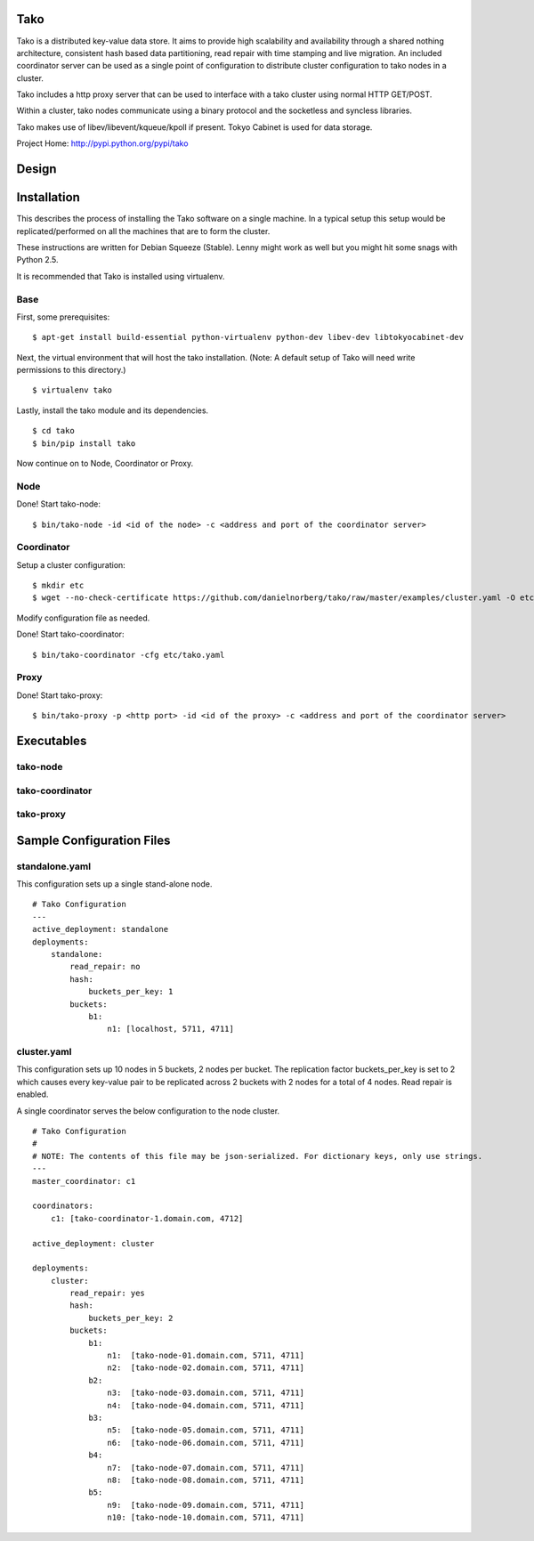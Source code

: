 Tako
====
Tako is a distributed key-value data store. It aims to provide high scalability and availability through a shared nothing architecture, consistent hash based data partitioning, read repair with time stamping and live migration. An included coordinator server can be used as a single point of configuration to distribute cluster configuration to tako nodes in a cluster.

Tako includes a http proxy server that can be used to interface with a tako cluster using normal HTTP GET/POST.

Within a cluster, tako nodes communicate using a binary protocol and the socketless and syncless libraries.

Tako makes use of libev/libevent/kqueue/kpoll if present.
Tokyo Cabinet is used for data storage.

Project Home: http://pypi.python.org/pypi/tako

Design
======



Installation
============

This describes the process of installing the Tako software on a single machine.
In a typical setup this setup would be replicated/performed on all the machines that are to form the cluster.

These instructions are written for Debian Squeeze (Stable).
Lenny might work as well but you might hit some snags with Python 2.5.

It is recommended that Tako is installed using virtualenv.

Base
----

First, some prerequisites:

::

    $ apt-get install build-essential python-virtualenv python-dev libev-dev libtokyocabinet-dev

Next, the virtual environment that will host the tako installation.
(Note: A default setup of Tako will need write permissions to this directory.)

::

    $ virtualenv tako

Lastly, install the tako module and its dependencies.

::

    $ cd tako
    $ bin/pip install tako

Now continue on to Node, Coordinator or Proxy.

Node
----

Done! Start tako-node:

::

    $ bin/tako-node -id <id of the node> -c <address and port of the coordinator server>

Coordinator
-----------

Setup a cluster configuration:

::

    $ mkdir etc
    $ wget --no-check-certificate https://github.com/danielnorberg/tako/raw/master/examples/cluster.yaml -O etc/tako.yaml

Modify configuration file as needed.

Done! Start tako-coordinator:

::

    $ bin/tako-coordinator -cfg etc/tako.yaml

Proxy
-----

Done! Start tako-proxy:

::

    $ bin/tako-proxy -p <http port> -id <id of the proxy> -c <address and port of the coordinator server>

Executables
===========

tako-node
---------

tako-coordinator
----------------

tako-proxy
----------


Sample Configuration Files
==========================

standalone.yaml
---------------

This configuration sets up a single stand-alone node.

::

    # Tako Configuration
    ---
    active_deployment: standalone
    deployments:
        standalone:
            read_repair: no
            hash:
                buckets_per_key: 1
            buckets:
                b1:
                    n1: [localhost, 5711, 4711]

cluster.yaml
------------

This configuration sets up 10 nodes in 5 buckets, 2 nodes per bucket.
The replication factor buckets_per_key is set to 2 which causes every
key-value pair to be replicated across 2 buckets with 2 nodes for a total
of 4 nodes. Read repair is enabled.

A single coordinator serves the below configuration to the node cluster.

::

    # Tako Configuration
    #
    # NOTE: The contents of this file may be json-serialized. For dictionary keys, only use strings.
    ---
    master_coordinator: c1

    coordinators:
        c1: [tako-coordinator-1.domain.com, 4712]

    active_deployment: cluster

    deployments:
        cluster:
            read_repair: yes
            hash:
                buckets_per_key: 2
            buckets:
                b1:
                    n1:  [tako-node-01.domain.com, 5711, 4711]
                    n2:  [tako-node-02.domain.com, 5711, 4711]
                b2:
                    n3:  [tako-node-03.domain.com, 5711, 4711]
                    n4:  [tako-node-04.domain.com, 5711, 4711]
                b3:
                    n5:  [tako-node-05.domain.com, 5711, 4711]
                    n6:  [tako-node-06.domain.com, 5711, 4711]
                b4:
                    n7:  [tako-node-07.domain.com, 5711, 4711]
                    n8:  [tako-node-08.domain.com, 5711, 4711]
                b5:
                    n9:  [tako-node-09.domain.com, 5711, 4711]
                    n10: [tako-node-10.domain.com, 5711, 4711]

